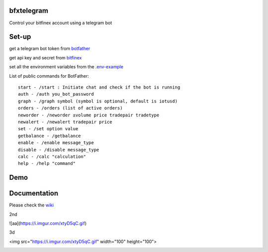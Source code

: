 ============
bfxtelegram
============

Control your bitfinex account using a telegram bot

======
Set-up
======

get a telegram bot token from `botfather <https://t.me/BotFather>`_

get api key and secret from `bitfinex <https://www.bitfinex.com/>`_

set all the environment variables from the `.env-example <https://github.com/dantimofte/bfxtelegram/blob/master/.env-example>`_

List of public commands for BotFather:
:: 

  start - /start : Initiate chat and check if the bot is running
  auth - /auth you_bot_password 
  graph - /graph symbol (symbol is optional, default is iotusd)
  orders - /orders (list of active orders)
  neworder - /neworder ±volume price tradepair tradetype
  newalert - /newalert tradepair price
  set - /set option value
  getbalance - /getbalance
  enable - /enable message_type
  disable - /disable message_type
  calc - /calc "calculation"
  help - /help "command"

=============
Demo
=============
.. only:: html

   .. figure:: https://i.imgur.com/xtyD5qC.gif

      "Using the bot" 

=============
Documentation
=============
Please check the `wiki <https://github.com/dantimofte/bfxtelegram/wiki>`_

2nd

![aa](https://i.imgur.com/xtyD5qC.gif)

3d

<img src="https://i.imgur.com/xtyD5qC.gif" width="100" height="100">

.. image:: https://i.imgur.com/xtyD5qC.gif
   :alt: animated_demo
